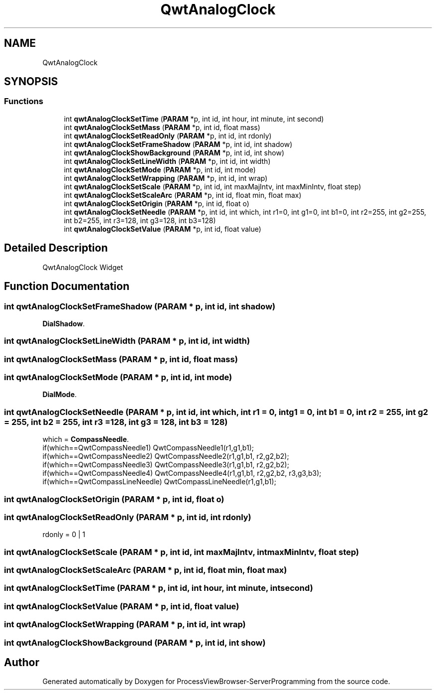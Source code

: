 .TH "QwtAnalogClock" 3 "Fri Jun 7 2019" "ProcessViewBrowser-ServerProgramming" \" -*- nroff -*-
.ad l
.nh
.SH NAME
QwtAnalogClock
.SH SYNOPSIS
.br
.PP
.SS "Functions"

.in +1c
.ti -1c
.RI "int \fBqwtAnalogClockSetTime\fP (\fBPARAM\fP *p, int id, int hour, int minute, int second)"
.br
.ti -1c
.RI "int \fBqwtAnalogClockSetMass\fP (\fBPARAM\fP *p, int id, float mass)"
.br
.ti -1c
.RI "int \fBqwtAnalogClockSetReadOnly\fP (\fBPARAM\fP *p, int id, int rdonly)"
.br
.ti -1c
.RI "int \fBqwtAnalogClockSetFrameShadow\fP (\fBPARAM\fP *p, int id, int shadow)"
.br
.ti -1c
.RI "int \fBqwtAnalogClockShowBackground\fP (\fBPARAM\fP *p, int id, int show)"
.br
.ti -1c
.RI "int \fBqwtAnalogClockSetLineWidth\fP (\fBPARAM\fP *p, int id, int width)"
.br
.ti -1c
.RI "int \fBqwtAnalogClockSetMode\fP (\fBPARAM\fP *p, int id, int mode)"
.br
.ti -1c
.RI "int \fBqwtAnalogClockSetWrapping\fP (\fBPARAM\fP *p, int id, int wrap)"
.br
.ti -1c
.RI "int \fBqwtAnalogClockSetScale\fP (\fBPARAM\fP *p, int id, int maxMajIntv, int maxMinIntv, float step)"
.br
.ti -1c
.RI "int \fBqwtAnalogClockSetScaleArc\fP (\fBPARAM\fP *p, int id, float min, float max)"
.br
.ti -1c
.RI "int \fBqwtAnalogClockSetOrigin\fP (\fBPARAM\fP *p, int id, float o)"
.br
.ti -1c
.RI "int \fBqwtAnalogClockSetNeedle\fP (\fBPARAM\fP *p, int id, int which, int r1=0, int g1=0, int b1=0, int r2=255, int g2=255, int b2=255, int r3=128, int g3=128, int b3=128)"
.br
.ti -1c
.RI "int \fBqwtAnalogClockSetValue\fP (\fBPARAM\fP *p, int id, float value)"
.br
.in -1c
.SH "Detailed Description"
.PP 
QwtAnalogClock Widget 
.SH "Function Documentation"
.PP 
.SS "int qwtAnalogClockSetFrameShadow (\fBPARAM\fP * p, int id, int shadow)"

.PP
.nf

\fBDialShadow\fP\&.
.fi
.PP
 
.SS "int qwtAnalogClockSetLineWidth (\fBPARAM\fP * p, int id, int width)"

.PP
.nf

.fi
.PP
 
.SS "int qwtAnalogClockSetMass (\fBPARAM\fP * p, int id, float mass)"

.PP
.nf

.fi
.PP
 
.SS "int qwtAnalogClockSetMode (\fBPARAM\fP * p, int id, int mode)"

.PP
.nf

\fBDialMode\fP\&.
.fi
.PP
 
.SS "int qwtAnalogClockSetNeedle (\fBPARAM\fP * p, int id, int which, int r1 = \fC0\fP, int g1 = \fC0\fP, int b1 = \fC0\fP, int r2 = \fC255\fP, int g2 = \fC255\fP, int b2 = \fC255\fP, int r3 = \fC128\fP, int g3 = \fC128\fP, int b3 = \fC128\fP)"

.PP
.nf

which = \fBCompassNeedle\fP\&.
if(which==QwtCompassNeedle1)    QwtCompassNeedle1(r1,g1,b1);
if(which==QwtCompassNeedle2)    QwtCompassNeedle2(r1,g1,b1, r2,g2,b2);
if(which==QwtCompassNeedle3)    QwtCompassNeedle3(r1,g1,b1, r2,g2,b2);
if(which==QwtCompassNeedle4)    QwtCompassNeedle4(r1,g1,b1, r2,g2,b2, r3,g3,b3);
if(which==QwtCompassLineNeedle) QwtCompassLineNeedle(r1,g1,b1);
.fi
.PP
 
.SS "int qwtAnalogClockSetOrigin (\fBPARAM\fP * p, int id, float o)"

.PP
.nf

.fi
.PP
 
.SS "int qwtAnalogClockSetReadOnly (\fBPARAM\fP * p, int id, int rdonly)"

.PP
.nf

rdonly = 0 | 1
.fi
.PP
 
.SS "int qwtAnalogClockSetScale (\fBPARAM\fP * p, int id, int maxMajIntv, int maxMinIntv, float step)"

.PP
.nf

.fi
.PP
 
.SS "int qwtAnalogClockSetScaleArc (\fBPARAM\fP * p, int id, float min, float max)"

.PP
.nf

.fi
.PP
 
.SS "int qwtAnalogClockSetTime (\fBPARAM\fP * p, int id, int hour, int minute, int second)"

.PP
.nf

.fi
.PP
 
.SS "int qwtAnalogClockSetValue (\fBPARAM\fP * p, int id, float value)"

.PP
.nf

.fi
.PP
 
.SS "int qwtAnalogClockSetWrapping (\fBPARAM\fP * p, int id, int wrap)"

.PP
.nf

.fi
.PP
 
.SS "int qwtAnalogClockShowBackground (\fBPARAM\fP * p, int id, int show)"

.PP
.nf

.fi
.PP
 
.SH "Author"
.PP 
Generated automatically by Doxygen for ProcessViewBrowser-ServerProgramming from the source code\&.
